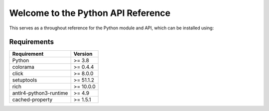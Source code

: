 
***********************************
Welcome to the Python API Reference
***********************************

This serves as a throughout reference for the Python module and API, which can
be installed using:

.. tab:: Regular

    .. code::

        python3 -m pip install -U parac


.. tab:: With specific version

    .. code::

        python3 -m pip install -U parac==version


Requirements
############


+---------------------------------+-----------+
| Requirement                     | Version   |
+=================================+===========+
| Python                          | >= 3.8    |
+---------------------------------+-----------+
| colorama                        | >= 0.4.4  |
+---------------------------------+-----------+
| click                           | >= 8.0.0  |
+---------------------------------+-----------+
| setuptools                      | >= 51.1.2 |
+---------------------------------+-----------+
| rich                            | >= 10.0.0 |
+---------------------------------+-----------+
| antlr4-python3-runtime          | >= 4.9    |
+---------------------------------+-----------+
| cached-property                 | >= 1.5.1  |
+---------------------------------+-----------+
